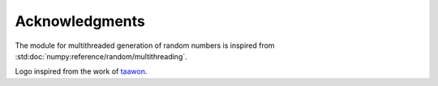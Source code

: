Acknowledgments
###############

The module for multithreaded generation of random numbers is inspired from :std:doc:`numpy:reference/random/multithreading`.

Logo inspired from the work of `taawon <https://www.vectorstock.com/royalty-free-vector/math-icon-isolated-on-white-background-from-vector-27710931>`_.
